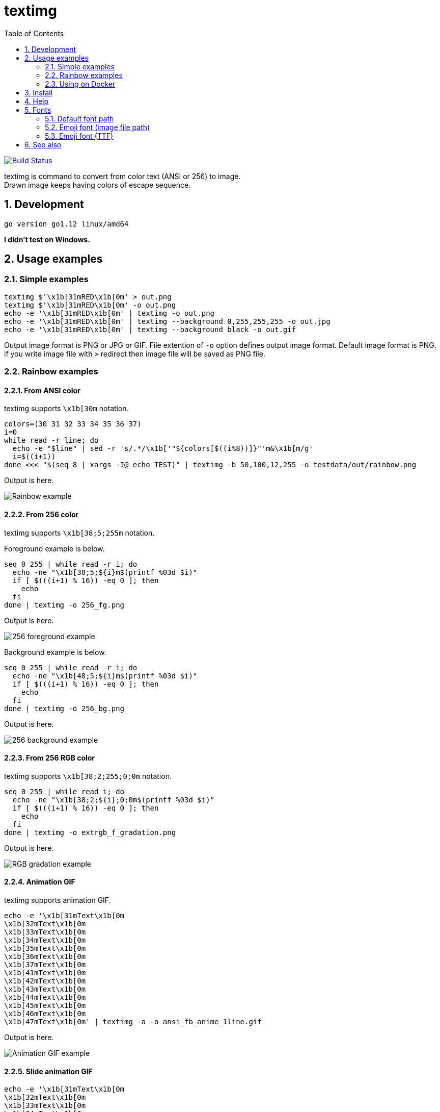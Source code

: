 = textimg
:toc: left
:sectnums:

image:https://travis-ci.org/jiro4989/textimg.svg?branch=master["Build Status", link="https://travis-ci.org/jiro4989/textimg"]

textimg is command to convert from color text (ANSI or 256) to image. +
Drawn image keeps having colors of escape sequence.

== Development

 go version go1.12 linux/amd64

**I didn't test on Windows.**

== Usage examples

=== Simple examples

[source,bash]
textimg $'\x1b[31mRED\x1b[0m' > out.png
textimg $'\x1b[31mRED\x1b[0m' -o out.png
echo -e '\x1b[31mRED\x1b[0m' | textimg -o out.png
echo -e '\x1b[31mRED\x1b[0m' | textimg --background 0,255,255,255 -o out.jpg
echo -e '\x1b[31mRED\x1b[0m' | textimg --background black -o out.gif

Output image format is PNG or JPG or GIF.
File extention of `-o` option defines output image format.
Default image format is PNG. if you write image file with `>` redirect then
image file will be saved as PNG file.

=== Rainbow examples

==== From ANSI color

textimg supports `\x1b[30m` notation.

[source,bash]
----
colors=(30 31 32 33 34 35 36 37)
i=0
while read -r line; do
  echo -e "$line" | sed -r 's/.*/\x1b['"${colors[$((i%8))]}"'m&\x1b[m/g'
  i=$((i+1))
done <<< "$(seq 8 | xargs -I@ echo TEST)" | textimg -b 50,100,12,255 -o testdata/out/rainbow.png
----

Output is here.

image:img/rainbow.png["Rainbow example"]

==== From 256 color

textimg supports `\x1b[38;5;255m` notation.

Foreground example is below.

[source,bash]
----
seq 0 255 | while read -r i; do
  echo -ne "\x1b[38;5;${i}m$(printf %03d $i)"
  if [ $(((i+1) % 16)) -eq 0 ]; then
    echo
  fi
done | textimg -o 256_fg.png
----

Output is here.

image:img/256_fg.png["256 foreground example"]

Background example is below.

[source,bash]
----
seq 0 255 | while read -r i; do
  echo -ne "\x1b[48;5;${i}m$(printf %03d $i)"
  if [ $(((i+1) % 16)) -eq 0 ]; then
    echo
  fi
done | textimg -o 256_bg.png
----

Output is here.

image:img/256_bg.png["256 background example"]

==== From 256 RGB color

textimg supports `\x1b[38;2;255;0;0m` notation.

[source,bash]
----
seq 0 255 | while read i; do
  echo -ne "\x1b[38;2;${i};0;0m$(printf %03d $i)"
  if [ $(((i+1) % 16)) -eq 0 ]; then
    echo
  fi
done | textimg -o extrgb_f_gradation.png
----

Output is here.

image:img/extrgb_f_gradation.png["RGB gradation example"]

==== Animation GIF

textimg supports animation GIF.

[source,bash]
----
echo -e '\x1b[31mText\x1b[0m
\x1b[32mText\x1b[0m
\x1b[33mText\x1b[0m
\x1b[34mText\x1b[0m
\x1b[35mText\x1b[0m
\x1b[36mText\x1b[0m
\x1b[37mText\x1b[0m
\x1b[41mText\x1b[0m
\x1b[42mText\x1b[0m
\x1b[43mText\x1b[0m
\x1b[44mText\x1b[0m
\x1b[45mText\x1b[0m
\x1b[46mText\x1b[0m
\x1b[47mText\x1b[0m' | textimg -a -o ansi_fb_anime_1line.gif
----

Output is here.

image:img/ansi_fb_anime_1line.gif["Animation GIF example"]

==== Slide animation GIF

[source,bash]
----
echo -e '\x1b[31mText\x1b[0m
\x1b[32mText\x1b[0m
\x1b[33mText\x1b[0m
\x1b[34mText\x1b[0m
\x1b[35mText\x1b[0m
\x1b[36mText\x1b[0m
\x1b[37mText\x1b[0m
\x1b[41mText\x1b[0m
\x1b[42mText\x1b[0m
\x1b[43mText\x1b[0m
\x1b[44mText\x1b[0m
\x1b[45mText\x1b[0m
\x1b[46mText\x1b[0m
\x1b[47mText\x1b[0m' | textimg -l 5 -SE -o slide_5_1_rainbow_forever.gif
----

Output is here.

image:img/slide_5_1_rainbow_forever.gif["Slide Animation GIF example"]

=== Using on Docker

You can use textimg on Docker.

[source,bash]
----
docker pull jiro4989/textimg
docker run -v $(pwd):/images -it jiro4989/textimg -h
docker run -v $(pwd):/images -it jiro4989/textimg Testあいうえお😄 -o /images/a.png
docker run -v $(pwd):/images -it jiro4989/textimg Testあいうえお😄 -s
----

== Install

[source,bash]
go get -u github.com/jiro4989/textimg

or

Download binary from https://github.com/jiro4989/textimg/releases[Releases].

== Help

[source]
----
textimg is command to convert from colored text (ANSI or 256) to image.

Usage:
  textimg [flags]

Examples:
textimg $'\x1b[31mRED\x1b[0m' -o out.png

Flags:
      --foreground string         foreground color.
                                  format is [black|red|green|yellow|blue|magenta|cyan|white]
                                  or (R,G,B,A(0~255)) (default "white")
  -b, --background string         ackground color.
                                  color format is same as "foreground" option (default "black")
  -f, --fontfile string           font file path.
                                  You can change this default value with environment variables TEXTIMG_FONT_FILE (default "/usr/share/fonts/TTF/HackGen-Regular.ttf")
  -e, --emoji-fontfile string     emoji font file
  -z, --shellgei-emoji-fontfile   emoji font file for shellgei-bot (path: "/usr/share/fonts/truetype/ancient-scripts/Symbola_hint.ttf")
  -F, --fontsize int              font size (default 20)
  -o, --out string                output image file path.
                                  available image formats are [png | jpg | gif]
  -s, --shellgei-imagedir         image directory path for shellgei-bot (path: "/images/t.png")
  -a, --animation                 generate animation gif
  -d, --delay int                 animation delay time (default 20)
  -l, --line-count int            animation input line count (default 1)
  -S, --slide                     use slide animation
  -W, --slide-width int           sliding animation width (default 1)
  -E, --forever                   sliding forever
  -h, --help                      help for textimg
      --version                   version for textimg
----

== Fonts

=== Default font path

Default fonts that to use are below.

.OS fonts
[options="header"]
|==============================================================
|OS     |Font path
|Linux  |/usr/share/fonts/truetype/vlgothic/VL-Gothic-Regular.ttf
|MacOS  |/Library/Fonts/AppleGothic.ttf
|Windows|Not supported (Welcome Pull Request!)
|==============================================================

You can change this font path with environment variables `TEXTIMG_FONT_FILE` .

Examples.

[source,bash]
----
export TEXTIMG_FONT_FILE=/usr/share/fonts/TTF/HackGen-Regular.ttf
----

=== Emoji font (image file path)

textimg needs emoji image files to draw emoji.
You have to set `TEXTIMG_EMOJI_DIR` environment variables if you want to draw
one.
For example, run below.

[source,bash]
----
# You can clone your favorite fonts here.
sudo git clone https://github.com/googlefonts/noto-emoji /usr/local/src/noto-emoji
export TEXTIMG_EMOJI_DIR=/usr/local/src/noto-emoji/png/128
echo Test👍 | textimg -o emoji.png
----

image:img/emoji.png["Emoji example"]

=== Emoji font (TTF)

textimg can change emoji font with `TEXTIMG_EMOJI_FONT_FILE` environment variables.
For example, swicthing emoji font to https://www.wfonts.com/font/symbola[Symbola font].

[source,bash]
----
export TEXTIMG_EMOJI_FONT_FILE=/usr/share/fonts/TTF/Symbola.ttf
echo あ😃a👍！👀ん👄 | textimg -o emoji_symbola.png
----

image:img/emoji_symbola.png["Symbola emoji example"]

== See also

* https://misc.flogisoft.com/bash/tip_colors_and_formatting
